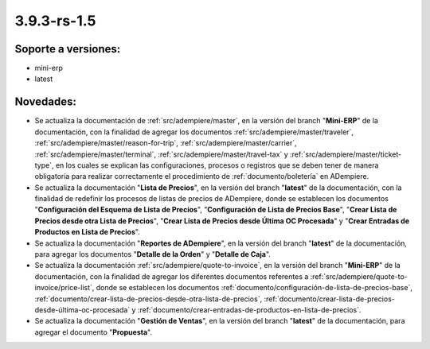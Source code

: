 .. _documento/versión-3-9-3-rs-1-5:

**3.9.3-rs-1.5**
================

**Soporte a versiones:**
------------------------

- mini-erp
- latest

**Novedades:**
--------------

- Se actualiza la documentación de :ref:`src/adempiere/master`, en la versión del branch "**Mini-ERP**" de la documentación, con la finalidad de agregar los documentos :ref:`src/adempiere/master/traveler`, :ref:`src/adempiere/master/reason-for-trip`, :ref:`src/adempiere/master/carrier`, :ref:`src/adempiere/master/terminal`, :ref:`src/adempiere/master/travel-tax` y :ref:`src/adempiere/master/ticket-type`, en los cuales se explican las configuraciones, procesos o registros que se deben tener de manera obligatoria para realizar correctamente el procedimiento de :ref:`documento/boletería` en ADempiere.

- Se actualiza la documentación "**Lista de Precios**", en la versión del branch "**latest**" de la documentación, con la finalidad de redefinir los procesos de listas de precios de ADempiere, donde se establecen los documentos "**Configuración del Esquema de Lista de Precios**", "**Configuración de Lista de Precios Base**", "**Crear Lista de Precios desde otra Lista de Precios**", "**Crear Lista de Precios desde Última OC Procesada**" y "**Crear Entradas de Productos en Lista de Precios**".

- Se actualiza la documentación "**Reportes de ADempiere**", en la versión del branch "**latest**" de la documentación, para agregar los documentos "**Detalle de la Orden**" y "**Detalle de Caja**".

- Se actualiza la documentación :ref:`src/adempiere/quote-to-invoice`, en la versión del branch "**Mini-ERP**" de la documentación, con la finalidad de agregar los diferentes documentos referentes a :ref:`src/adempiere/quote-to-invoice/price-list`, donde se establecen los documentos :ref:`documento/configuración-de-lista-de-precios-base`, :ref:`documento/crear-lista-de-precios-desde-otra-lista-de-precios`, :ref:`documento/crear-lista-de-precios-desde-última-oc-procesada` y :ref:`documento/crear-entradas-de-productos-en-lista-de-precios`.

- Se actualiza la documentación "**Gestión de Ventas**", en la versión del branch "**latest**" de la documentación, para agregar el documento "**Propuesta**".